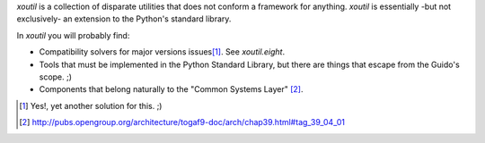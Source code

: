 `xoutil` is a collection of disparate utilities that does not conform a
framework for anything.  `xoutil` is essentially -but not exclusively- an
extension to the Python's standard library.

In `xoutil` you will probably find:

- Compatibility solvers for major versions issues\ [#another-six]_.  See
  `xoutil.eight`.

- Tools that must be implemented in the Python Standard Library, but there are
  things that escape from the Guido's scope. ;)

- Components that belong naturally to the "Common Systems Layer" \
  [#continuum]_.

.. [#another-six] Yes!, yet another solution for this. ;)

.. [#continuum] http://pubs.opengroup.org/architecture/togaf9-doc/arch/chap39.html#tag_39_04_01


